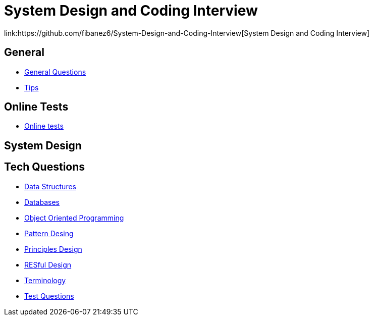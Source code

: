 = System Design and Coding Interview
link:https://github.com/fibanez6/System-Design-and-Coding-Interview[System Design and Coding Interview]

== General

* xref:General/General_Questions.adoc[General Questions]
* xref:General/Tips.adoc[Tips]

== Online Tests

* xref:Online-Tests/Online_tests.adoc[Online tests]

== System Design


== Tech Questions

* xref:Tech-Questions/Data_Structures.adoc[Data Structures]
* xref:Tech-Questions/Databases.adoc[Databases]
* xref:Tech-Questions/Object_Oriented_Programming.adoc[Object Oriented Programming]
* xref:Tech-Questions/Pattern_Desing.adoc[Pattern Desing]
* xref:Tech-Questions/Principles_Design.adoc[Principles Design]
* xref:Tech-Questions/RESful_Design.adoc[RESful Design]
* xref:Tech-Questions/Terminology.adoc[Terminology]
* xref:Tech-Questions/Test_Questions.adoc[Test Questions]

